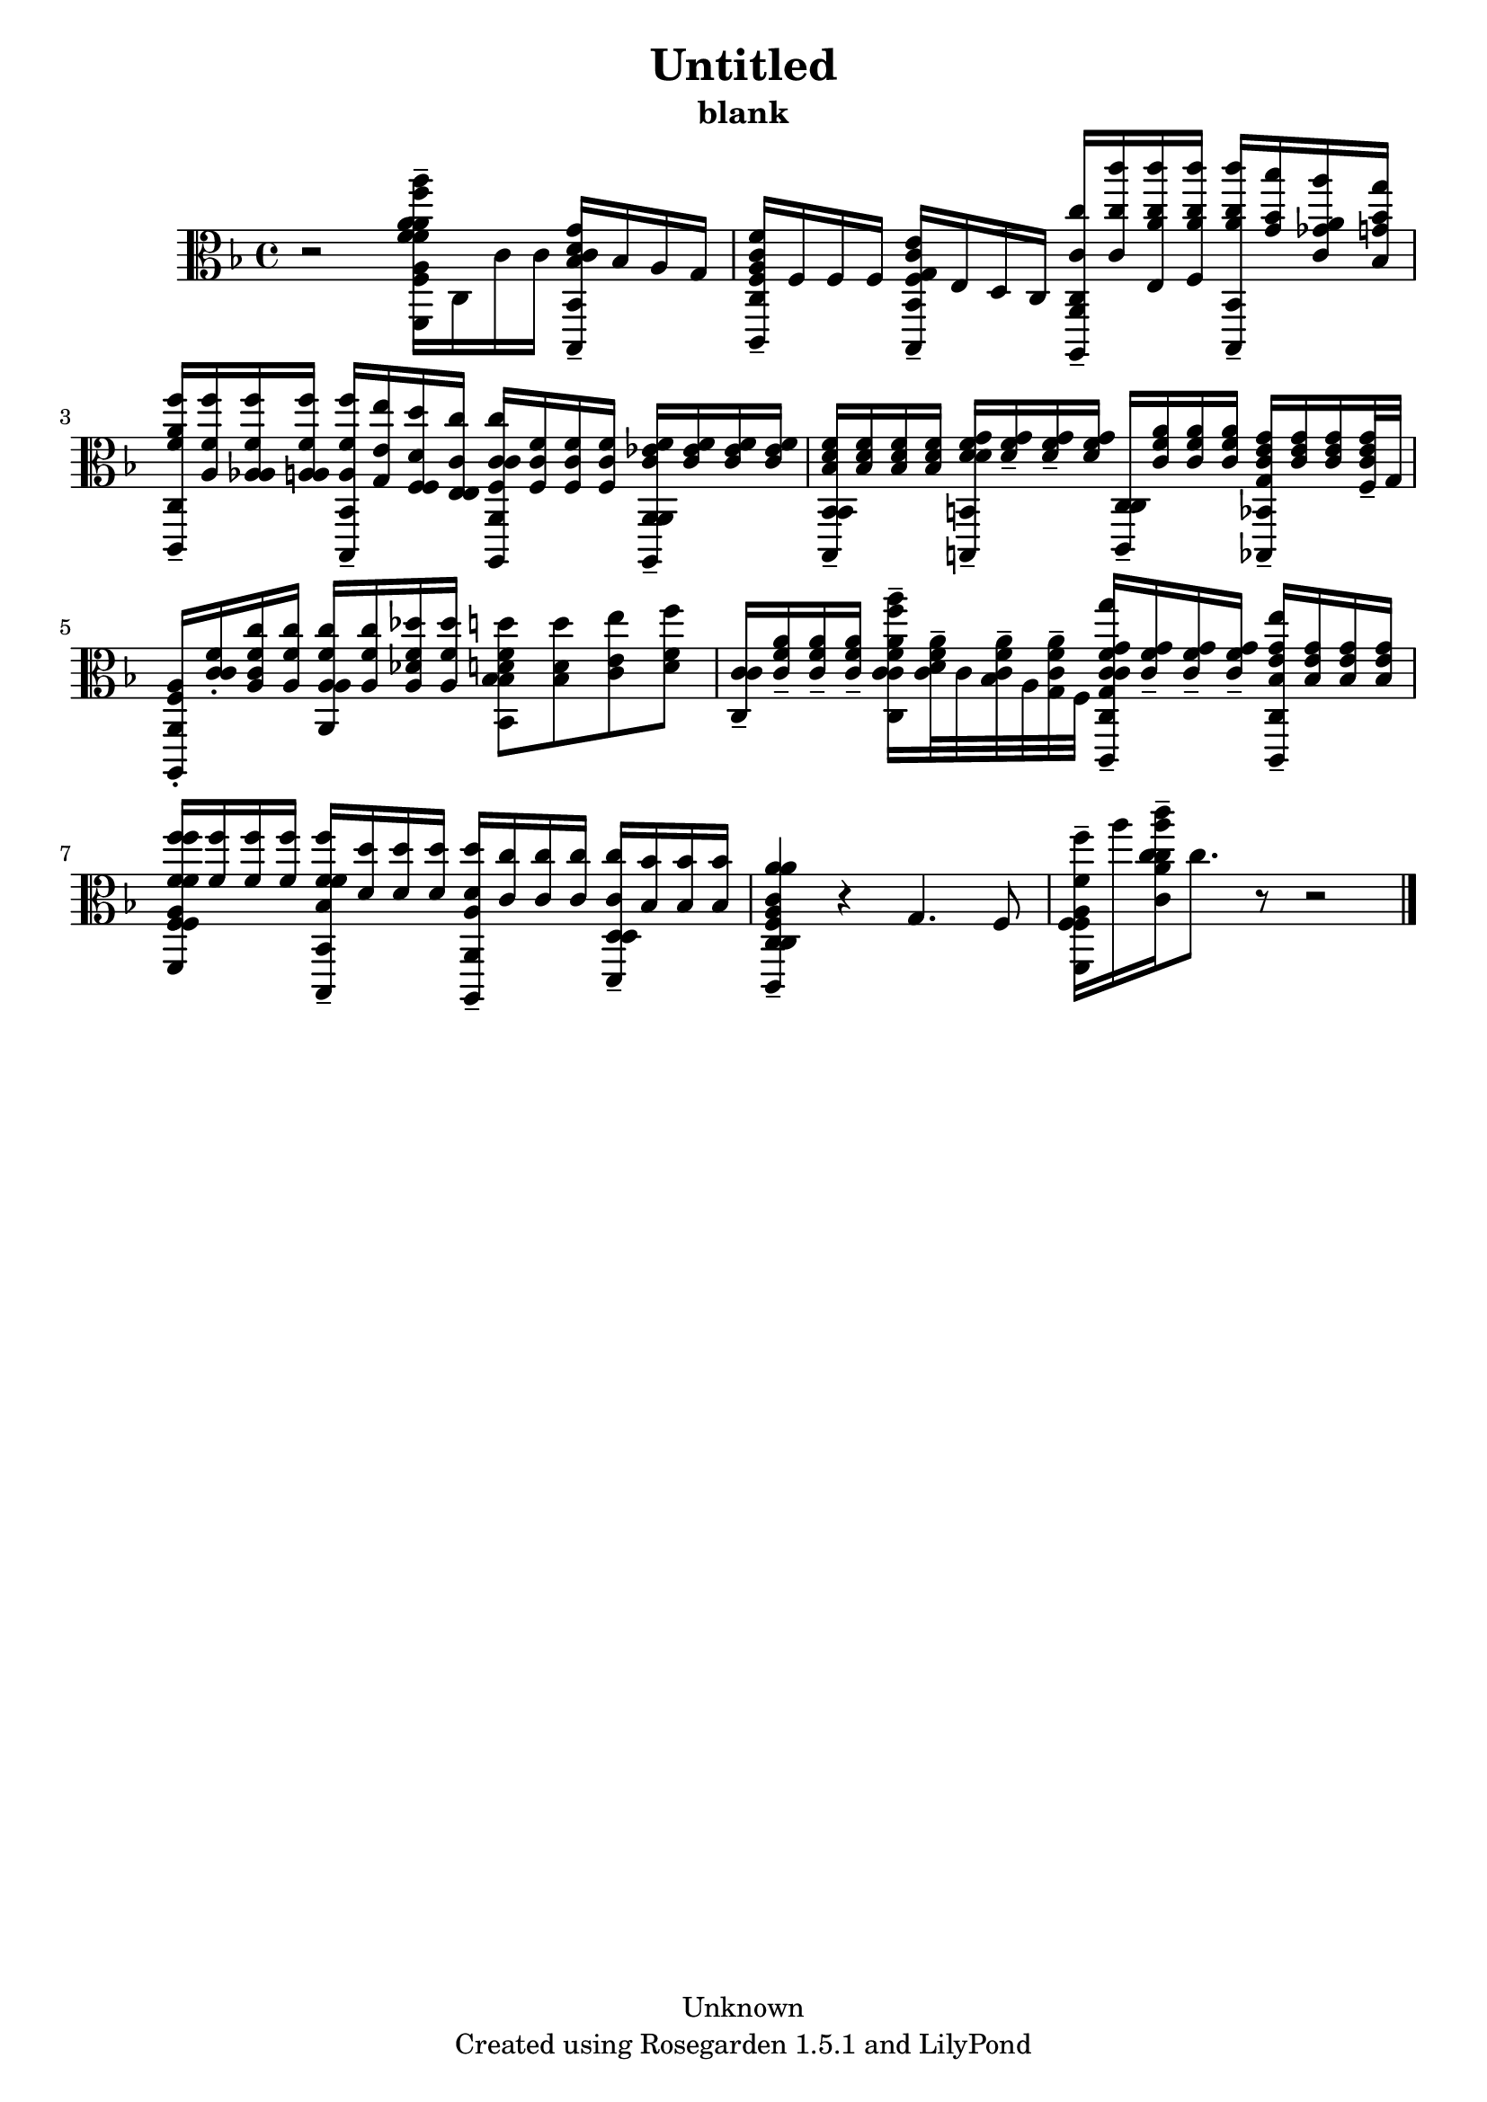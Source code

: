 % This LilyPond file was generated by Rosegarden 1.5.1
\version "2.10.0"
% point and click debugging is disabled
#(ly:set-option 'point-and-click #f)
\header {
    copyright = "Unknown"
    subtitle = "blank"
    title = "Untitled"
    tagline = "Created using Rosegarden 1.5.1 and LilyPond"
}
#(set-global-staff-size 20)
#(set-default-paper-size "a4")
global = { 
    \time 4/4
    \skip 1*9  %% 1-9
}
globalTempo = {
    \override Score.MetronomeMark #'transparent = ##t
    \tempo 4 = 60  \skip 1*8 \skip 4 \skip 8 
}
\score {
    <<
        % force offset of colliding notes in chords:
        \override Score.NoteColumn #'force-hshift = #1.0

        \context Staff = "track 1" << 
            \set Staff.instrument = "untitled"
            \set Score.skipBars = ##t
            \set Staff.printKeyCancellation = ##f
            \new Voice \global
            \new Voice \globalTempo

            \context Voice = "voice 1" {
                \override Voice.TextScript #'padding = #2.0                \override MultiMeasureRest #'expand-limit = 1

                \time 4/4
                \clef "alto"
                \key f \major
                r2 < a' f'' a'' a f' a' f' f, f > 16 -\tenuto c c' c' < c' d' g' bes bes,, bes, > -\tenuto bes a g  |
                < f c' f' a c, c > 16 -\tenuto f f f < f c' e' g bes,, bes, > -\tenuto e d c < c c' c'' a,, a, > -\tenuto < c'' c''' c' > < e c'' c''' a' > < f c'' c''' a' > < c'' c''' a' bes,, bes, > -\tenuto < bes' bes'' g' > < c' a' a'' ges' > < bes bes' g'' g' >  |
                < a' f'' f' c, c > 16 -\tenuto < f' f'' a > < aes f' f'' a > < a f' f'' a > < f' f'' a bes,, bes, > -\tenuto < e' e'' g > < f d' d'' f > < e c' c'' e > < c' c' c'' f a,, a, > < c' f' f > < c' f' f > < c' f' f >  < a, ees' f' c' a,, a, > -\tenuto < ees' f' c' > < ees' f' c' > < ees' f' c' >  |
                < bes, d' f' bes bes,, bes, > 16 -\tenuto < d' f' bes > < d' f' bes > < d' f' bes > < d' f' g' d' b,, b, > -\tenuto < f' g' d' > -\tenuto < f' g' d' > -\tenuto < f' g' d' > < c c, c > -\tenuto < f' a' c' > < f' a' c' > < f' a' c' > < g e' g' c' bes,, bes, > -\tenuto < e' g' c' > < e' g' c' > < f e' g' c' > 32 -\tenuto g  |
%% 5
                < f a,, a, a > 16 -\staccato < f' c' c' > -\staccato < c' f' c'' a > < f' c'' a >  < f' c'' a a, a > < f' c'' a > < des' f' des'' a > < f' des'' a >  < d' f' d'' bes bes, bes > 8 < d' bes d'' > < e' c' e'' > < f' d' f'' >  |
                < c' c c' > 16 -\tenuto < f' a' c' > -\tenuto < f' a' c' > -\tenuto < f' a' c' > -\tenuto < a'' f'' f' a' c' c c' > -\tenuto < d' f' a' c' > 32 -\tenuto c' < bes f' a' c' > -\tenuto a < g f' a' c' > -\tenuto f < g'' c' g f' g' c' c, c > 16 -\tenuto < f' g' c' > -\tenuto < f' g' c' > -\tenuto < f' g' c' > -\tenuto < e'' e' g' bes c, c > -\tenuto < e' g' bes > < e' g' bes > < e' g' bes >  |
                < f'' f'' f f' f f' a f, f > 16 < f' f'' > < f' f'' > < f' f'' > < f' f' f'' bes bes,, bes, > -\tenuto < d' d'' > < d' d'' > < d' d'' > < d' d'' a a,, a, > -\tenuto < c' c'' > < c' c'' > < c' c'' > < c' c'' d d, d > -\tenuto < bes bes' > < bes bes' > < bes bes' >  |
                < a' c c' f a a' c c, c > 4 -\tenuto r g 4. f 8  |
                < a f' f'' f f, f > 16 -\tenuto a'' < a' c'' a'' c''' c'' c' > -\tenuto c'' 8. 
                % warning: bar too short, padding with rests
                r8 r2  |
                \bar "|."
            } % Voice
        >> % Staff (final)
    >> % notes

    \layout { }
} % score
